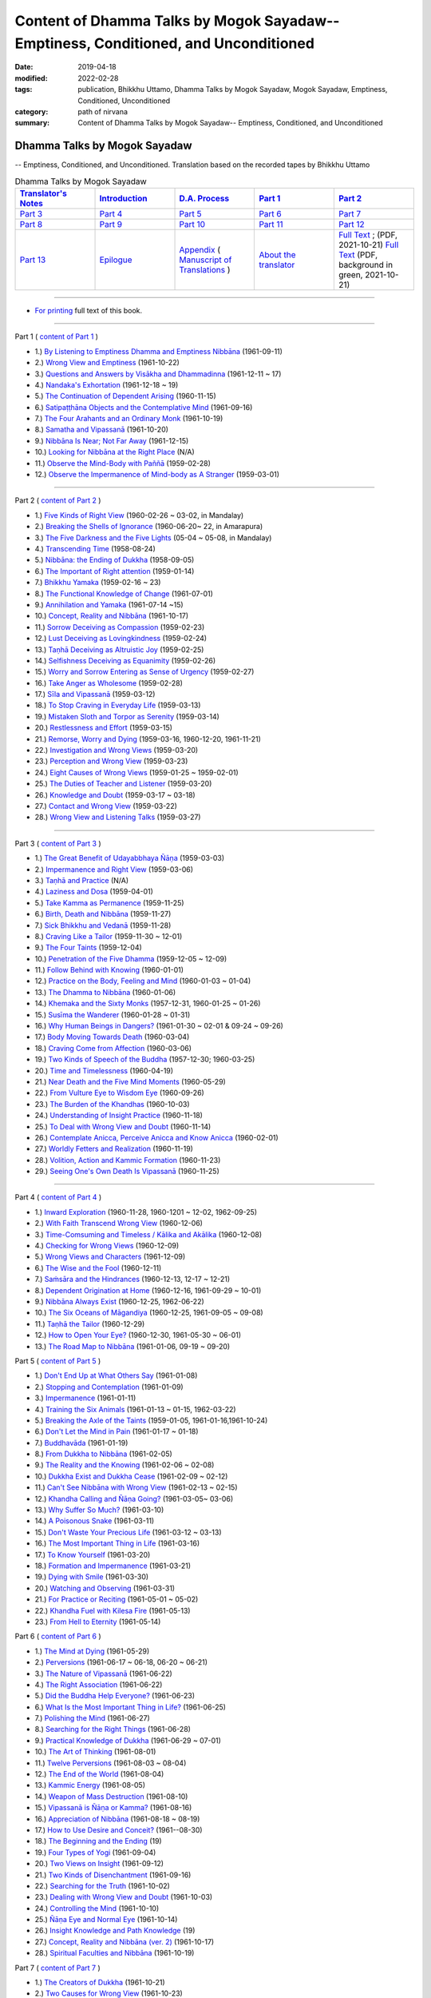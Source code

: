 ======================================================================================
Content of Dhamma Talks by Mogok Sayadaw-- Emptiness, Conditioned, and Unconditioned
======================================================================================

:date: 2019-04-18
:modified: 2022-02-28
:tags: publication, Bhikkhu Uttamo, Dhamma Talks by Mogok Sayadaw, Mogok Sayadaw, Emptiness, Conditioned, Unconditioned
:category: path of nirvana
:summary: Content of Dhamma Talks by Mogok Sayadaw-- Emptiness, Conditioned, and Unconditioned


Dhamma Talks by Mogok Sayadaw
~~~~~~~~~~~~~~~~~~~~~~~~~~~~~~~~~~

-- Emptiness, Conditioned, and Unconditioned. Translation based on the recorded tapes by Bhikkhu Uttamo

.. list-table:: Dhamma Talks by Mogok Sayadaw
   :widths: 20 20 20 20 20
   :header-rows: 1

   * - `Translator's Notes <{filename}translator-notes%zh.rst>`__
     - `Introduction <{filename}introduction%zh.rst>`__ 
     - `D.A. Process <{filename}da-process%zh.rst>`__
     - `Part 1`_
     - `Part 2`_ 
   * - `Part 3`_
     - `Part 4`_
     - `Part 5`_
     - `Part 6`_
     - `Part 7`_
   * - `Part 8`_
     - `Part 9`_
     - `Part 10`_
     - `Part 11`_
     - `Part 12`_
   * - `Part 13`_
     - `Epilogue <{filename}postscript%zh.rst>`__
     - `Appendix <{filename}appendix%zh.rst>`__ ( `Manuscript of Translations <{filename}translation-manuscript%zh.rst>`__ )
     - `About the translator`_ 
     - `Full Text <https://github.com/twnanda/doc-pdf-etc/blob/master/pdf/Dhamma_Talks_by_Mogok_Sayadaw-full-text.pdf>`__ ; (PDF, 2021-10-21)   `Full Text <https://github.com/twnanda/doc-pdf-etc/blob/master/pdf/Dhamma_Talks_by_Mogok_Sayadaw-full-text-green.pdf>`__ (PDF, background in green, 2021-10-21)

------

- `For printing`_ full text of this book.

---------------------------

_`Part 1` ( `content of Part 1 <{filename}pt01-content-of-part01%zh.rst>`_ )

- 1.) `By Listening to Emptiness Dhamma and Emptiness Nibbāna <{filename}pt01-01-emptiness-dhamma-and-emptiness-nibbana%zh.rst>`_ (1961-09-11)

- 2.) `Wrong View and Emptiness <{filename}pt01-02-wrong-view-and-emptiness%zh.rst>`_ (1961-10-22)

- 3.) `Questions and Answers by Visākha and Dhammadinna <{filename}pt01-03-questions-and-answers-by-visakha-and-dhammadinna%zh.rst>`_ (1961-12-11 ~ 17)

- 4.) `Nandaka's Exhortation <{filename}pt01-04-nandaka-s-exhortation%zh.rst>`_ (1961-12-18 ~ 19)

- 5.) `The Continuation of Dependent Arising <{filename}pt01-05-continuation-of-dependent-arising%zh.rst>`_ (1960-11-15)

- 6.) `Satipaṭṭhāna Objects and the Contemplative Mind <{filename}pt01-06-satipathana-objects-and-the-contemplative-mind%zh.rst>`_ (1961-09-16)

- 7.) `The Four Arahants and an Ordinary Monk <{filename}pt01-07-four-arahants-and-an-ordinary-monk%zh.rst>`_ (1961-10-19)

- 8.) `Samatha and Vipassanā <{filename}pt01-08-samatha-and-vipassana%zh.rst>`_ (1961-10-20)

- 9.) `Nibbāna Is Near; Not Far Away <{filename}pt01-09-nibbana-is-near-not-far-away%zh.rst>`_ (1961-12-15)

- 10.) `Looking for Nibbāna at the Right Place <{filename}pt01-10-looking-for-nibbana-at-the-right-place%zh.rst>`_ (N/A)

- 11.) `Observe the Mind-Body with Paññā <{filename}pt01-11-observe-the-mind-body-with-panna%zh.rst>`_ (1959-02-28)

- 12.) `Observe the Impermanence of Mind-body as A Stranger <{filename}pt01-12-observe-the-impermanence-of-mind-body-as-a-stranger%zh.rst>`_ (1959-03-01)

------

_`Part 2` ( `content of Part 2 <{filename}pt02-content-of-part02%zh.rst>`_ )

- 1.) `Five Kinds of Right View <{filename}pt02-01-five-kinds-of-right-view%zh.rst>`_ (1960-02-26 ~ 03-02, in Mandalay)

- 2.) `Breaking the Shells of Ignorance <{filename}pt02-02-breaking-the-shells-of-ignorance%zh.rst>`_ (1960-06-20~ 22, in Amarapura)

- 3.) `The Five Darkness and the Five Lights <{filename}pt02-03-five-darkness-five-lights%zh.rst>`_ (05-04 ~ 05-08, in Mandalay)

- 4.) `Transcending Time <{filename}pt02-04-transcending-time%zh.rst>`_ (1958-08-24)

- 5.) `Nibbāna: the Ending of Dukkha <{filename}pt02-05-nibbana-the-ending-of-dukkha%zh.rst>`_ (1958-09-05)

- 6.) `The Important of Right attention <{filename}pt02-06-important-of-right-attention%zh.rst>`_ (1959-01-14)

- 7.) `Bhikkhu Yamaka <{filename}pt02-07-bhikkhu-yamaka%zh.rst>`_ (1959-02-16 ~ 23)

- 8.) `The Functional Knowledge of Change <{filename}pt02-08-functional-knowledge-of-change%zh.rst>`_ (1961-07-01)

- 9.) `Annihilation and Yamaka <{filename}pt02-09-annihilation-and-yamaka%zh.rst>`_ (1961-07-14 ~15)

- 10.) `Concept, Reality and Nibbāna <{filename}pt02-10-concept-reality-and-nibbana%zh.rst>`_ (1961-10-17)

- 11.) `Sorrow Deceiving as Compassion <{filename}pt02-11-sorrow-deceiving-as-compassion%zh.rst>`_ (1959-02-23)

- 12.) `Lust Deceiving as Lovingkindness <{filename}pt02-12-lust-deceiving-as-lovingkindness%zh.rst>`_ (1959-02-24)

- 13.) `Taṇhā Deceiving as Altruistic Joy <{filename}pt02-13-tanha-deceiving-as-altruistic-joy%zh.rst>`_ (1959-02-25)

- 14.) `Selfishness Deceiving as Equanimity <{filename}pt02-14-selfishness-deceiving-as-equanimity%zh.rst>`_ (1959-02-26)

- 15.) `Worry and Sorrow Entering as Sense of Urgency <{filename}pt02-15-worry-and-sorrow-entering-as-sense-of-urgency%zh.rst>`_ (1959-02-27)

- 16.) `Take Anger as Wholesome <{filename}pt02-16-take-anger-as-wholesome%zh.rst>`_ (1959-02-28)

- 17.) `Sīla and Vipassanā <{filename}pt02-17-sila-and-vipassana%zh.rst>`_ (1959-03-12)

- 18.) `To Stop Craving in Everyday Life <{filename}pt02-18-to-stop-craving-in-everyday-life%zh.rst>`_ (1959-03-13)

- 19.) `Mistaken Sloth and Torpor as Serenity <{filename}pt02-19-mistaken-sloth-and-torpor-as-serenity%zh.rst>`_ (1959-03-14)

- 20.) `Restlessness and Effort <{filename}pt02-20-restlessness-and-effort%zh.rst>`_ (1959-03-15)

- 21.) `Remorse, Worry and Dying <{filename}pt02-21-remorse-worry-and-dying%zh.rst>`_ (1959-03-16, 1960-12-20, 1961-11-21)

- 22.) `Investigation and Wrong Views <{filename}pt02-22-investigation-and-wrong-views%zh.rst>`_ (1959-03-20)

- 23.) `Perception and Wrong View <{filename}pt02-23-perception-and-wrong-views%zh.rst>`_ (1959-03-23)

- 24.) `Eight Causes of Wrong Views <{filename}pt02-24-eight-causes-of-wrong-views%zh.rst>`_ (1959-01-25 ~ 1959-02-01)

- 25.) `The Duties of Teacher and Listener <{filename}pt02-25-duties-of-teacher-and-listener%zh.rst>`_ (1959-03-20)

- 26.) `Knowledge and Doubt <{filename}pt02-26-knowledge-and-doubt%zh.rst>`_ (1959-03-17 ~ 03-18)

- 27.) `Contact and Wrong View <{filename}pt02-27-contact-and-wrong-view%zh.rst>`_ (1959-03-22)

- 28.) `Wrong View and Listening Talks <{filename}pt02-28-wrong-viewand-listening-talks%zh.rst>`_ (1959-03-27)

------

_`Part 3` ( `content of Part 3 <{filename}pt03-content-of-part03%zh.rst>`_ )

- 1.) `The Great Benefit of Udayabbhaya Ñāṇa <{filename}pt03-01-great-benefit-of-udayabbhaya-nana%zh.rst>`_ (1959-03-03)

- 2.) `Impermanence and Right View <{filename}pt03-02-impermanence-and-right-view%zh.rst>`_ (1959-03-06)

- 3.) `Taṇhā and Practice <{filename}pt03-03-tanha-and-practice%zh.rst>`_ (N/A)

- 4.) `Laziness and Dosa <{filename}pt03-04-laziness-and-dosa%zh.rst>`_ (1959-04-01)

- 5.) `Take Kamma as Permanence <{filename}pt03-05-take-kamma-as-permanence%zh.rst>`_ (1959-11-25)

- 6.) `Birth, Death and Nibbāna <{filename}pt03-06-birth-death-and-nibbana%zh.rst>`_ (1959-11-27)

- 7.) `Sick Bhikkhu and Vedanā <{filename}pt03-07-sick-bhikkhu-and-vedana%zh.rst>`_ (1959-11-28)

- 8.) `Craving Like a Tailor <{filename}pt03-08-craving-like-a-tailor%zh.rst>`_ (1959-11-30 ~ 12-01)

- 9.) `The Four Taints <{filename}pt03-09-four-taints%zh.rst>`_ (1959-12-04)

- 10.) `Penetration of the Five Dhamma <{filename}pt03-10-penetration-of-the-five-dhamma%zh.rst>`_ (1959-12-05 ~ 12-09)

- 11.) `Follow Behind with Knowing <{filename}pt03-11-follow-behind-with-knowing%zh.rst>`_ (1960-01-01)

- 12.) `Practice on the Body, Feeling and Mind <{filename}pt03-12-practice-on-the-body-feeling-and-mind%zh.rst>`_ (1960-01-03 ~ 01-04)

- 13.) `The Dhamma to Nibbāna <{filename}pt03-13-dhamma-to-nibbana%zh.rst>`_ (1960-01-06)

- 14.) `Khemaka and the Sixty Monks <{filename}pt03-14-khemaka-and-the-sixty-monks%zh.rst>`_ (1957-12-31, 1960-01-25 ~ 01-26)

- 15.) `Susīma the Wanderer <{filename}pt03-15-susima-the-wanderer%zh.rst>`_ (1960-01-28 ~ 01-31)

- 16.) `Why Human Beings in Dangers? <{filename}pt03-16-why-human-beings-in-dangers%zh.rst>`_ (1961-01-30 ~ 02-01 & 09-24 ~ 09-26)

- 17.) `Body Moving Towards Death <{filename}pt03-17-body-moving-towards-death%zh.rst>`_ (1960-03-04)

- 18.) `Craving Come from Affection <{filename}pt03-18-craving-come-from-affection%zh.rst>`_ (1960-03-06)

- 19.) `Two Kinds of Speech of the Buddha <{filename}pt03-19-two-kinds-of-speech-of-the-buddha%zh.rst>`_ (1957-12-30; 1960-03-25)

- 20.) `Time and Timelessness <{filename}pt03-20-time-and-timelessness%zh.rst>`_ (1960-04-19)

- 21.) `Near Death and the Five Mind Moments <{filename}pt03-21-near-death-and-the-five-mind-moments%zh.rst>`_ (1960-05-29)

- 22.) `From Vulture Eye to Wisdom Eye <{filename}pt03-22-from-vulture-eye-to-wisdom-eye%zh.rst>`_ (1960-09-26)

- 23.) `The Burden of the Khandhas <{filename}pt03-23-burden-of-the-khandhas%zh.rst>`_ (1960-10-03)

- 24.) `Understanding of Insight Practice <{filename}pt03-24-understanding-of-insight-practice%zh.rst>`_ (1960-11-18)

- 25.) `To Deal with Wrong View and Doubt <{filename}pt03-25-to-deal-with-wrong-viewand-doubt%zh.rst>`_ (1960-11-14)

- 26.) `Contemplate Anicca, Perceive Anicca and Know Anicca <{filename}pt03-26-contemplate-anicca-perceive-anicca-and-know-anicca%zh.rst>`_ (1960-02-01)

- 27.) `Worldly Fetters and Realization <{filename}pt03-27-worldly-fetters-and-realization%zh.rst>`_ (1960-11-19)

- 28.) `Volition, Action and Kammic Formation <{filename}pt03-28-volition-action-and-kammic-formation%zh.rst>`_ (1960-11-23)

- 29.) `Seeing One's Own Death Is Vipassanā <{filename}pt03-29-seeing-ones-own-death-is-vipassana%zh.rst>`_ (1960-11-25)

------

_`Part 4` ( `content of Part 4 <{filename}pt04-content-of-part04%zh.rst>`_ )

- 1.) `Inward Exploration <{filename}pt04-01-inward-exploration%zh.rst>`_ (1960-11-28, 1960-1201 ~ 12-02, 1962-09-25)

- 2.) `With Faith Transcend Wrong View <{filename}pt04-02-with-faith-transcend-wrong-view%zh.rst>`_ (1960-12-06)

- 3.) `Time-Comsuming and Timeless / Kālika and Akālika <{filename}pt04-03-time-comsuming-and-timeless-kalika-and-akalika%zh.rst>`_ (1960-12-08)

- 4.) `Checking for Wrong Views <{filename}pt04-04-checking-for-wrong-views%zh.rst>`_ (1960-12-09)

- 5.) `Wrong Views and Characters <{filename}pt04-05-wrong-views-and-characters%zh.rst>`_ (1961-12-09)

- 6.) `The Wise and the Fool <{filename}pt04-06-the-wise-and-the-fool%zh.rst>`_ (1960-12-11)

- 7.) `Saṁsāra and the Hindrances <{filename}pt04-07-samsara-and-the-hindrances%zh.rst>`_ (1960-12-13, 12-17 ~ 12-21)

- 8.) `Dependent Origination at Home <{filename}pt04-08-dependent-origination-at-home%zh.rst>`_ (1960-12-16, 1961-09-29 ~ 10-01)

- 9.) `Nibbāna Always Exist <{filename}pt04-09-nibbana-always-exist%zh.rst>`_ (1960-12-25, 1962-06-22)

- 10.) `The Six Oceans of Māgandiya <{filename}pt04-10-the-six-oceans-of-magandiya%zh.rst>`_ (1960-12-25, 1961-09-05 ~ 09-08)

- 11.) `Taṇhā the Tailor <{filename}pt04-11-tanha-the-tailor%zh.rst>`_ (1960-12-29)

- 12.) `How to Open Your Eye? <{filename}pt04-12-how-to-open-your-eye%zh.rst>`_ (1960-12-30, 1961-05-30 ~ 06-01)

- 13.) `The Road Map to Nibbāna <{filename}pt04-13-the-road-map-to-nibbana%zh.rst>`_ (1961-01-06, 09-19 ~ 09-20)

_`Part 5` ( `content of Part 5 <{filename}pt05-content-of-part05%zh.rst>`_ )

- 1.) `Don't End Up at What Others Say <{filename}pt05-01-dont-end-up-at-what-others-say%zh.rst>`_ (1961-01-08)

- 2.) `Stopping and Contemplation <{filename}pt05-02-stopping-and-contemplation%zh.rst>`_ (1961-01-09)

- 3.) `Impermanence <{filename}pt05-03-impermanence%zh.rst>`_ (1961-01-11)

- 4.) `Training the Six Animals <{filename}pt05-04-training-the-six-animals%zh.rst>`_ (1961-01-13 ~ 01-15, 1962-03-22)

- 5.) `Breaking the Axle of the Taints <{filename}pt05-05-breaking-the-axle-of-the-taints%zh.rst>`_ (1959-01-05, 1961-01-16,1961-10-24)

- 6.) `Don't Let the Mind in Pain <{filename}pt05-06-dont-let-the-mind-in-pain%zh.rst>`_ (1961-01-17 ~ 01-18)

- 7.) `Buddhavāda <{filename}pt05-07-buddhavada%zh.rst>`_ (1961-01-19)

- 8.) `From Dukkha to Nibbāna <{filename}pt05-08-from-dukkha-to-nibbana%zh.rst>`_ (1961-02-05)

- 9.) `The Reality and the Knowing <{filename}pt05-09-the-reality-and-the-knowing%zh.rst>`_ (1961-02-06 ~ 02-08)

- 10.) `Dukkha Exist and Dukkha Cease <{filename}pt05-10-dukkha-exist-and-dukkha-cease%zh.rst>`_ (1961-02-09 ~ 02-12)

- 11.) `Can't See Nibbāna with Wrong View <{filename}pt05-11-cant-see-nibbana-with-wrong-view%zh.rst>`_ (1961-02-13 ~ 02-15)

- 12.) `Khandha Calling and Ñāṇa Going? <{filename}pt05-12-khandha-calling-and-nana-going%zh.rst>`_ (1961-03-05~ 03-06)

- 13.) `Why Suffer So Much? <{filename}pt05-13-why-suffer-so-much%zh.rst>`_ (1961-03-10)

- 14.) `A Poisonous Snake <{filename}pt05-14-a-poisonous-snake%zh.rst>`_ (1961-03-11)

- 15.) `Don't Waste Your Precious Life <{filename}pt05-15-dont-waste-your-precious-life%zh.rst>`_ (1961-03-12 ~ 03-13)

- 16.) `The Most Important Thing in Life <{filename}pt05-16-the-most-important-thing-in-life%zh.rst>`_ (1961-03-16)

- 17.) `To Know Yourself <{filename}pt05-17-to-know-yourself%zh.rst>`_ (1961-03-20)

- 18.) `Formation and Impermanence <{filename}pt05-18-formation-and-impermanence%zh.rst>`_ (1961-03-21)

- 19.) `Dying with Smile <{filename}pt05-19-dying-with-smile%zh.rst>`_ (1961-03-30)

- 20.) `Watching and Observing <{filename}pt05-20-watching-and-observing%zh.rst>`_ (1961-03-31)

- 21.) `For Practice or Reciting <{filename}pt05-21-for-practice-or-reciting%zh.rst>`_ (1961-05-01 ~ 05-02)

- 22.) `Khandha Fuel with Kilesa Fire <{filename}pt05-22-khandha-fuel-with-kilesa-fire%zh.rst>`_ (1961-05-13)

- 23.) `From Hell to Eternity <{filename}pt05-23-from-hell-to-eternity%zh.rst>`_ (1961-05-14)

_`Part 6` ( `content of Part 6 <{filename}pt06-content-of-part06%zh.rst>`_ )

- 1.) `The Mind at Dying <{filename}pt06-01-the-mind-at-dying%zh.rst>`_ (1961-05-29)

- 2.) `Perversions <{filename}pt06-02-perversions%zh.rst>`_ (1961-06-17 ~ 06-18, 06-20 ~ 06-21)

- 3.) `The Nature of Vipassanā <{filename}pt06-03-the-nature-of-vipassana%zh.rst>`_ (1961-06-22)

- 4.) `The Right Association <{filename}pt06-04-the-right-association%zh.rst>`_ (1961-06-22)

- 5.) `Did the Buddha Help Everyone? <{filename}pt06-05-did-the-buddha-help-everyone%zh.rst>`_ (1961-06-23)

- 6.) `What Is the Most Important Thing in Life? <{filename}pt06-06-what-is-the-most-important-thing-in-life%zh.rst>`_ (1961-06-25)

- 7.) `Polishing the Mind <{filename}pt06-07-polishing-the-mind%zh.rst>`_ (1961-06-27)

- 8.) `Searching for the Right Things <{filename}pt06-08-searching-for-the-right-things%zh.rst>`_ (1961-06-28)

- 9.) `Practical Knowledge of Dukkha <{filename}pt06-09-practical-knowledge-of-dukkha%zh.rst>`_ (1961-06-29 ~ 07-01)

- 10.) `The Art of Thinking <{filename}pt06-10-the-art-of-thinking%zh.rst>`_ (1961-08-01)

- 11.) `Twelve Perversions <{filename}pt06-11-twelve-perversions%zh.rst>`_ (1961-08-03 ~ 08-04)

- 12.) `The End of the World <{filename}pt06-12-the-end-of-the-world%zh.rst>`_ (1961-08-04)

- 13.) `Kammic Energy <{filename}pt06-13-kammic-energy%zh.rst>`_ (1961-08-05)

- 14.) `Weapon of Mass Destruction <{filename}pt06-14-weapon-of-mass-destruction%zh.rst>`_ (1961-08-10)

- 15.) `Vipassanā is Ñāṇa or Kamma? <{filename}pt06-15-vipassana-is-knowledge-or-action%zh.rst>`_ (1961-08-16) 

- 16.) `Appreciation of Nibbāna <{filename}pt06-16-appreciation-of-nibbana%zh.rst>`_ (1961-08-18 ~ 08-19)

- 17.) `How to Use Desire and Conceit? <{filename}pt06-17-how-to-use-desire-and-conceit%zh.rst>`_ (1961--08-30)

- 18.) `The Beginning and the Ending <{filename}pt06-18-beginning-and-ending%zh.rst>`_ (19)

- 19.) `Four Types of Yogi <{filename}pt06-19-four-types-of-yogi%zh.rst>`_ (1961-09-04)

- 20.) `Two Views on Insight <{filename}pt06-20-two-views-on-insight%zh.rst>`_ (1961-09-12)

- 21.) `Two Kinds of Disenchantment <{filename}pt06-21-two-kinds-of-disenchantment%zh.rst>`_ (1961-09-16)

- 22.) `Searching for the Truth <{filename}pt06-22-searching-for-the-truth%zh.rst>`_ (1961-10-02)

- 23.) `Dealing with Wrong View and Doubt <{filename}pt06-23-dealing-with-wrong-view-and-doubt%zh.rst>`_ (1961-10-03)

- 24.) `Controlling the Mind <{filename}pt06-24-controlling-the-mind%zh.rst>`_ (1961-10-10)

- 25.) `Ñāṇa Eye and Normal Eye <{filename}pt06-25-nana-eye-and-normal-eye%zh.rst>`_ (1961-10-14)

- 26.) `Insight Knowledge and Path Knowledge <{filename}pt06-26-insight-knowledge-and-path-knowledge%zh.rst>`_ (19)

- 27.) `Concept, Reality and Nibbāna (ver. 2) <{filename}pt06-27-concept-reality-and-nibbana%zh.rst>`_ (1961-10-17)

- 28.) `Spiritual Faculties and Nibbāna <{filename}pt06-28-spiritual-faculties-and-nibbana%zh.rst>`_ (1961-10-19)

_`Part 7` ( `content of Part 7 <{filename}pt07-content-of-part07%zh.rst>`_ )

- 1.) `The Creators of Dukkha <{filename}pt07-01-the-creators-of-dukkha%zh.rst>`_ (1961-10-21)

- 2.) `Two Causes for Wrong View <{filename}pt07-02-two-causes-for-wrong-view%zh.rst>`_ (1961-10-23)

- 3.) `The Beginning of Beings <{filename}pt07-03-beginning-of-beings%zh.rst>`_ (1961-10-25)

- 4.) `Ending of the Unwholesome Life <{filename}pt07-04-ending-of-the-unwholesome-life%zh.rst>`_ (1961-10-31)

- 5.) `The Last Teaching of the Buddha <{filename}pt07-05-the-last-teaching-of-the-buddha%zh.rst>`_ (1961-11-03)

- 6.) `The Hidden Treasure <{filename}pt07-06-hidden-treasure%zh.rst>`_ (1961-11-16)

- 7.) `Priceless Treasure of Mankind <{filename}pt07-07-priceless-treasure-of-mankind%zh.rst>`_ (1961-11-16)

- 8.) `In Accordance with the Dhamma <{filename}pt07-08-in-accordance-with-the-dhamma%zh.rst>`_ (1961-11-16)

- 9.) `Perform A Dāna Properly <{filename}pt07-09-perform-adana-properly%zh.rst>`_ (1961-11-22)

- 10.) `Dāna and Ending of Dukkha <{filename}pt07-10-dana-and-the-ending-of-dukkha%zh.rst>`_ (1961-11-22)

- 11.) `Two Guardians of Hells <{filename}pt07-11-two-guardians-of-hells%zh.rst>`_ (1961-11-23)

- 12.) `Can't Rely on the Outside Power <{filename}pt07-12-cannot-rely-on-the-outside-power%zh.rst>`_ (1961-11-23)

- 13.) `Dukkha and the End of Dukkha <{filename}pt07-13-dukkha-and-the-end-of-dukkha%zh.rst>`_ (1961-11-24)

- 14.) `Important of Feeling <{filename}pt07-14-importance-of-feeling%zh.rst>`_ (1961-11-25)

- 15.) `Tanhā and Kamma <{filename}pt07-15-craving-and-action%zh.rst>`_ (1961-11-28)

- 16.) `Three Cups of Medicine and the Crazy Beings <{filename}pt07-16-three-cups-of-medicine-and-the-crazy-beings%zh.rst>`_ (1961-11-30)

- 17.) `Stream-Enterer and the Perversions <{filename}pt07-17-stream-enterer-and-the-inversions%zh.rst>`_ (1961-11-30)

- 18.) `Breaking the Collar <{filename}pt07-18-breaking-the-collar%zh.rst>`_ (1961-11-30)

- 19.) `Frightening Wrong View <{filename}pt07-19-frightening-wrong-view%zh.rst>`_ (1961-12-05)

- 20.) `How To Pay your Debts? <{filename}pt07-20-how-to-pay-your-debts%zh.rst>`_ (1961-12-07)

- 21.) `Do Buddhists Have Wrong Views? <{filename}pt07-21-do-buddhists-have-wrong-views%zh.rst>`_ (1961-12-06)

- 22.) `Compassion with Wrong View <{filename}pt07-22-compassion-with-wrong-view%zh.rst>`_ (1961-12-08)

- 23.) `The Paths of the Wise and the Fool <{filename}pt07-23-the-paths-of-the-wise-and-the-fool%zh.rst>`_ (1961-12-10)

- 24.) `Searching for the Source <{filename}pt07-24-searching-for-the-source%zh.rst>`_ (1961-12-11)

- 25.) `The Three Knowledges in the Suttas <{filename}pt07-25-three-knowledges-in-the-suttas%zh.rst>`_ (1961-12-15)

- 26.) `The Doctrine of the Buddha <{filename}pt07-26-the-doctrine-of-the-buddha%zh.rst>`_ (1961-12-16)

- 27.) `Unwise Attention and Sufferings <{filename}pt07-27-unwise-attention-and-sufferings%zh.rst>`_ (1961-12-17)

- 28.) `Craving Overrule Actions <{filename}pt07-28-craving-overrules-actions%zh.rst>`_ (1961-12-18)

- 29.) `Conditioned and Unconditioned <{filename}pt07-29-conditioned-and-unconditioned%zh.rst>`_ (1962-02-22)

_`Part 8` ( `content of Part 8 <{filename}pt08-content-of-part08%zh.rst>`_ )

- 1.) `The Three Words <{filename}pt08-01-three-worlds%zh.rst>`_ (1962-02-15 ~ 02-21)

- 2.) `Are You the Wise or the Fool? <{filename}pt08-02-are-you-the-wise-or-the-fool%zh.rst>`_ (1962-03-05, 03-06)

- 3.) `The Power of the Dhamma <{filename}pt08-03-power-of-the-dhamma%zh.rst>`_ (1962-03-14)

- 4.) `To Nibbāna Without New Kammas <{filename}pt08-04-to-nibbana-without-new-kammas%zh.rst>`_ (1962-03-15)

- 5.) `Negligence and Suffering <{filename}pt08-05-negligence-and-suffering%zh.rst>`_ (1962-03-23, 03-24)

- 6.) `On Anatta <{filename}pt08-06-on-anatta%zh.rst>`_ (1962-04-19, 04-19)

- 7.) `Two Causes of No Realization <{filename}pt08-07-two-causes-of-no-realization%zh.rst>`_ (1962-04-21)

- 8.) `With Tanhā and Māna to Nibbāna <{filename}pt08-08-with-tanha-and-mana-to-nibbana%zh.rst>`_ (1962-05-13)

- 9.) `The Extension of Saṁsāra <{filename}pt08-09-extension-of-samsara%zh.rst>`_ (1962-05-15)

- 10.) `With Kilesa Sap, No Real Happiness <{filename}pt08-10-with-kilesa-sap-no-real-happiness%zh.rst>`_ (1962-05-29)

- 11.) `Unwise Attention and Prayers <{filename}pt08-11-unwise-attention-and-prayers%zh.rst>`_ (1962-06-04)

- 12.) `Truth Is in the Khandha <{filename}pt08-12-truth-is-in-the-khandha%zh.rst>`_ (1962--06-15)

- 13.) `Nibbāna Is the Foremost Happiness <{filename}pt08-13-nibbana-is-the-foremost-happiness%zh.rst>`_ (1962-06-15)

- 14.) `To Have Compassion and Wisdom for Oneself <{filename}pt08-14-to-has-compassion-and-wisdom-for-oneself%zh.rst>`_ (1962-06-16)

- 15.) `About the Mind <{filename}pt08-15-about-the-mind%zh.rst>`_ (1962-06-17)

- 16.) `On Nibbānan <{filename}pt08-16-on-nibbana%zh.rst>`_ (1962-06-18)

- 17.) `Two Different Dhammas <{filename}pt08-17-two-different-dhammas%zh.rst>`_ (1962-06-20)

- 18.) `Two Knowledge of the Truth <{filename}pt08-18-two-knowledges-of-the-truth%zh.rst>`_ (1962-06-21)

- 19.) `Right Association <{filename}pt08-19-right-association%zh.rst>`_ (1962-06-22)

- 20.) `The Importance of Knowing the Truth <{filename}pt08-20-importance-of-knowing-the-truth%zh.rst>`_ (1962-07-08)

- 21.) `Answer To A Buddhist <{filename}pt08-21-answer-to-a-buddhist%zh.rst>`_ (1962-07-10)

- 22.) `Three Steps to Nibbāna <{filename}pt08-22-three-steps-to-nibbana%zh.rst>`_ (1962-07-08 ~ 07-10)

- 23.) `Wrong View on Nibbāna <{filename}pt08-23-wrong-view-on-nibbana%zh.rst>`_ (1962-07-11,  07-12)

_`Part 9` ( `content of Part 9 <{filename}pt09-content-of-part09%zh.rst>`_ )

- 1.) `The Dangers of Wrong Knowledge <{filename}pt09-01-the-dangers-of-wrong-knowledge%zh.rst>`_ (1962-07-31)

- 2.) `Non-conflict and Non-attachment <{filename}pt09-02-non-conflict-and-non-attachment%zh.rst>`_ (1962-08-08)

- 3.) `Development with Contemplation <{filename}pt09-03-development-with-contemplation%zh.rst>`_ (1962-08-08)

- 4.) `Mountains of Bones and Oceans of Blood <{filename}pt09-04-mountains-of-bones-and-oceans-of-blood%zh.rst>`_ (1962-09-02 ~ 09-03)

- 5.) `The Simile for Nibbāna <{filename}pt09-05-a-simile-for-nibbana%zh.rst>`_ (1962-09-07)

- 6.) `Contemplation on Annatta <{filename}pt09-06-contemplation-on-anatta%zh.rst>`_ (1962-09-16)

- 7.) `Cessation of the Taints <{filename}pt09-07-cessation-of-the-taints%zh.rst>`_ (1962-09-19)

- 8.) `Are You Worshipping Wrong Views? <{filename}pt09-08-are-you-worshipping-wrong-views%zh.rst>`_ (1962-09-20)

- 9.) `Body and Mental Pains <{filename}pt09-09-body-and-mental-pains%zh.rst>`_ (1962-09-22)

- 10.) `How to Die with Feelings? <{filename}pt09-10-how-to-die-with-feelings%zh.rst>`_ (1962-09-23, 09-24)

- 11.) `Should Know One's Value <{filename}pt09-11-should-know-ones-value%zh.rst>`_ (1962-09-26)

- 12.) `Mistaken with Nibbāna <{filename}pt09-12-mistaken-with-nibbana%zh.rst>`_ (1962-10-04 ~ 10-05)

- 13.) `Rely on Dhamma, Not Outside Power <{filename}pt09-13-rely-on-dhamma-not-outside-power%zh.rst>`_ (1962-10-07)

- 14.) `The Murderers <{filename}pt09-14-the-murderers%zh.rst>`_ (1962-10-08)

- 15.) `Fall in Love with Dukkha <{filename}pt09-15-fall-in-love-with-dukkha%zh.rst>`_ (1962-10-09)

- 16.) `Why Become Living Beings? <{filename}pt09-16-why-become-living-beings%zh.rst>`_ (1962-10-09)

- 17.) `Disenchantment with the Monkey <{filename}pt09-17-disenchantment-with-the-monkey%zh.rst>`_ (1962-10-10)

- 18.) `How to Perform Dāna? <{filename}pt09-18-how-to-perform-dana%zh.rst>`_ (1962-10-12)

- 19.) `Staying with the Truly Reliable Dhamma <{filename}pt09-19-staying-with-the-truly-reliable-dhamma%zh.rst>`_ (1962-10-15)

- 20.) `On Vipassanā̄ Bhavana <{filename}pt09-20-on-vipassana-bhavana%zh.rst>`_ (1961-09-01 ~ 09-02)

- 21.) `Wrong View on Kamma <{filename}pt09-21-wrong-view-on-kamma%zh.rst>`_ (1961-09-21, 09-22)

- 22.) `The Source of Great Sufferings <{filename}pt09-22-the-source-of-great-sufferings%zh.rst>`_ (1961-10-04)

- 23.) `The Important of Anicca <{filename}pt09-23-the-important-of-anicca%zh.rst>`_ (no date)

- 24.) `Wholesome Kamma with Knowledge <{filename}pt09-24-wholesome-kamma-with-knowledge%zh.rst>`_ (1960-12-09)

- 25.) `Wrong View, Dukkha and Nibbāna <{filename}pt09-25-wrong-view-dukkha-and-nibbana%zh.rst>`_ (1960-10-10)

- 26.) `Importance of the Truth of Dukkha <{filename}pt09-26-importance-of-the-truth-of-dukkha%zh.rst>`_ (1960-12-11)

- 27.) `From Ignorance to Knowledge <{filename}pt09-27-from-ignorance-to-knowledge%zh.rst>`_ (1960-12-12)

_`Part 10` ( `content of Part 10 <{filename}pt10-content-of-part10%zh.rst>`_ )

- 1.) `The Middle Way <{filename}pt10-01-the-middle-way%zh.rst>`_ (1960-12-13)

- 2.) `Correct One's Mistakes in Time <{filename}pt10-02-correct-ones-mistakes-in-time%zh.rst>`_ (1960-12-18)

- 3.) `Are You A Fool? <{filename}pt10-03-are-you-a-fool%zh.rst>`_ (1960-12-18)

- 4.) `Our Murderers <{filename}pt10-04-our-murderers%zh.rst>`_ (1960-12-25)

- 5.) `The Four Noble Truths <{filename}pt10-05-the-four-noble-truths%zh.rst>`_ (1957-12-06 ~ 12-25)

- 6.) `Pay Your Debts with Knowledge <{filename}pt10-06-pay-your-debts-with-knowledge%zh.rst>`_ (1960-12-28)

- 7.) `Protecting Your Mind <{filename}pt10-07-protecting-your-mind%zh.rst>`_ (1960-12-31)

- 8.) `The Creator: the Deceitful Mind <{filename}pt10-08-the-creator-the-deceitful-mind%zh.rst>`_ (1961-01-01 ~ 01-05)

- 9.) `Wise Attention and Effort <{filename}pt10-09-wise-attention-and-effort%zh.rst>`_ (1961-01-09)

- 10.) `Rust Corrodes the Iron <{filename}pt10-10-rust-corrodes-the-iron%zh.rst>`_ (1961-01-10)

- 11.) `To Nibbāna with One Dhamma <{filename}pt10-11-to-nibbana-with-one-dhamma%zh.rst>`_ (1961-01-11)

- 12.) `To Nibbāna with Stopping <{filename}pt10-12-to-nibbana-with-stopping%zh.rst>`_ (1961-01-12)

- 13.) `True Refuge <{filename}pt10-13-true-refuge%zh.rst>`_ (1961-01-14)

- 14.) `Diseased Body <{filename}pt10-14-the-diseased-body%zh.rst>`_ (1961-01-15)

- 15.) `Important of Samadhi <{filename}pt10-15-importance-of-samadhi%zh.rst>`_ (1961-01-16)

- 16.) `Craving and Suffering <{filename}pt10-16-craving-and-suffering%zh.rst>`_ (1961-01-21)

- 17.) `Fulfilling One's Duty <{filename}pt10-17-fulfilling-ones-duty%zh.rst>`_ (1961-05-27)

- 18.) `Impermanent and Taintless <{filename}pt10-18-impermanent-and-taintless%zh.rst>`_ (1960-05-30)

- 19.) `Dukkha and Nibbāna <{filename}pt10-19-dukkha-and-nibbana%zh.rst>`_ (1960-06-24)

- 20.) `How To Think? <{filename}pt10-20-how-to-think%zh.rst>`_ (1960-07-01)

- 21.) `Four Nibbānas <{filename}pt10-21-four-nibbanas%zh.rst>`_ (1960-07-01)

- 22.) `On Insight Knowledge <{filename}pt10-22-on-insight-knowledge%zh.rst>`_ (1960-11-27)

_`Part 11` ( `content of Part 11 <{filename}pt11-content-of-part11%zh.rst>`_ )

- 1.) `No Free Time Is for Sufferings <{filename}pt11-01-no-free-time-is-for-sufferings%zh.rst>`_ (1961-02-04)

- 2.) `Who Is Your Creator? <{filename}pt11-02-who-is-your-creator%zh.rst>`_ (1961-02-16)

- 3.) `What Is the Most Important Thing? <{filename}pt11-03-what-is-the-most-important-thing%zh.rst>`_ (1961-03-19)

- 4.) `The Process of Existing and Not-Existing <{filename}pt11-04-process-of-existing-and-not-existing%zh.rst>`_ (1961-08-16)

- 5.) `The End of the World (B) <{filename}pt11-05-the-end-of-the-world-b%zh.rst>`_ (1961-10-28)

- 6.) `Why So Many Corpses? <{filename}pt11-06-why-so-many-corpses%zh.rst>`_ (1961-12-29)

- 7.) `Dāna and Nibbāna <{filename}pt11-07-dana-and-nibbana%zh.rst>`_ (1961-12-05)

- 8.) `Practicing for Dying <{filename}pt11-08-practicing-for-dying%zh.rst>`_ (1962-08-11 ~ 08-12)

- 9.) `Seeing Nibbāna with the Pure Mind <{filename}pt11-09-seeing-nibbana-with-the-pure-mind%zh.rst>`_ (1962-08-23)

- 10.) `Two Ways of Dying <{filename}pt11-10-two-ways-of-dying%zh.rst>`_ (1962-08-29)

- 11.) `Dependency Is Wavering <{filename}pt11-11-dependency-is-wavering%zh.rst>`_ (N/A)

- 12.) `The Creator <{filename}pt11-12-the-creator%zh.rst>`_ (N/A)

- 13.) `Not a Soul, Only an Intrinsic Nature <{filename}pt11-13-not-a-soul-only-an-intrinsic-nature%zh.rst>`_ (N/A)

- 14.) `Why Can't Discern Dukkha? <{filename}pt11-14-why-cannot-discern-dukkha%zh.rst>`_ (N/A)

- 15.) `Becoming and Not Becoming <{filename}pt11-15-becoming-and-not-becoming%zh.rst>`_ (N/A)

- 16.) `Don't Live and Die with Ignorance <{filename}pt11-16-dont-Live-and-die-with-ignorance%zh.rst>`_ (N/A)

- 17.) `Wise Attention and Wisdom <{filename}pt11-17-wise-attention-and-wisdom%zh.rst>`_ (N/A)

- 18.) `Human Characters <{filename}pt11-18-human-characters%zh.rst>`_ (N/A)

- 19.) `Not Becoming Dog Again <{filename}pt11-19-not-becoming-dog-again%zh.rst>`_ (N/A)

- 20.) `Difficult To Know Dukkha and Vedanā <{filename}pt11-20-difficult-to-know-dukkha-and-vedana%zh.rst>`_ (N/A)

- 21.) `Bond with Diṭṭhi Rope and Carrying Away by Taṇhā Water <{filename}pt11-21-bond-with-ditthi-rope-and-carrying-away-by-tanha-water%zh.rst>`_ (N/A)

- 22.) `Dispelling Diṭṭhi Before Insight <{filename}pt11-22-dispelling-ditthi-before-insight%zh.rst>`_ (N/A)

- 23.) `A Noble Life and Practice <{filename}pt11-23-a-noble-life-and-practice%zh.rst>`_ (N/A)

- 24.) `Conditioned Phenomena <{filename}pt11-24-conditioned-phenomena%zh.rst>`_ (N/A)

- 25.) `Practice Only One <{filename}pt11-25-practice-only-one%zh.rst>`_ (N/A)

- 26.) `Deceiving by the Active Mind <{filename}pt11-26-deceiving-by-the-active-mind%zh.rst>`_ (N/A)

- 27.) `Ignoble and Noble Searches <{filename}pt11-27-ignoble-and-noble-searches%zh.rst>`_ (N/A)

_`Part 12` ( `content of Part 12 <{filename}pt12-content-of-part12%zh.rst>`_ )

- 1.) `Khandha Fuel, Kilesa Fire and Nibbāna <{filename}pt12-01-khandha-fuel-kilesa-fire-and-nibbana%zh.rst>`_ (N/A)

- 2.) `Penetration of Dukkha <{filename}pt12-02-penetration-of-dukkha%zh.rst>`_ (1956-10-15)

- 3.) `Dhamma and Anudhamma <{filename}pt12-03-dhamma-and-anudhamma%zh.rst>`_ (1956) (no date but year noted)

- 4.) `Dependent Arising and the Four Noble Truths <{filename}pt12-04-dependent-arising-and-the-four-noble-truths%zh.rst>`_ (N/A)

- 5.) `Dependent Arising and the Taints <{filename}pt12-05-dependent-arising-and-the-taints%zh.rst>`_ (N/A)

- 6.) `Dangers That the Worldling Can’t Escape <{filename}pt12-06-dangers-that-the-worldlings-cannot-escape%zh.rst>`_ (N/A)

- 7.) `Just Intrinsic Nature <{filename}pt12-07-just-intrinsic-nature%zh.rst>`_ (N/A)

- 8.) `Ignorance and Craving <{filename}pt12-08-ignorance-and-craving%zh.rst>`_ (N/A)

- 9.) `Everyone Is a Thief <{filename}pt12-09-everyone-is-a-thief%zh.rst>`_ (N/A)

- 10.) `Concept, Reality and Wise Attention <{filename}pt12-10-concept-reality-and-wise-attention%zh.rst>`_ (N/A)

- 11.) `Simple and Direct (B) <{filename}pt12-11-simple-and-direct%zh.rst>`_ (N/A)

- 12.) `Insight for Everyone <{filename}pt12-12-insight-for-everyone%zh.rst>`_ (N/A)

- 13.) `Dying and Undying <{filename}pt12-13-dying-and-undying%zh.rst>`_ (N/A)

- 14.) `The Burdened Khandha <{filename}pt12-14-burdened-khandha%zh.rst>`_ (N/A)

- 15.) `Time and Timeless <{filename}pt12-15-time-and-timeless%zh.rst>`_ (N/A)

- 16.) `Dying, Saṁsāra and Nibbāna <{filename}pt12-16-dying-samsara-and-nibbana%zh.rst>`_ (N/A)

- 17.) `Don't Get Lost in Sufferings <{filename}pt12-17-donot-get-lost-in-sufferings%zh.rst>`_ (N/A)

- 18.) `Three Knowledges of the First Discourse <{filename}pt12-18-three-knowledges-of-the-first-discourse%zh.rst>`_ (N/A)

- 19.) `Instruction on Dying <{filename}pt12-19-instruction-on-dying%zh.rst>`_ (N/A)

- 20.) `Don't Waste Your Precious Times <{filename}pt12-20-donot-waste-your-precious-times%zh.rst>`_ (N/A)

- 21.) `The Dangers of Ignoble Dhamma <{filename}pt12-21-dangers-of-ignoble-dhamma%zh.rst>`_ (N/A)

- 22.) `True Dhamma and Counterfeit Dhamma <{filename}pt12-22-true-dhamma-and-counterfeit-dhamma%zh.rst>`_ (N/A)

- 23.) `Transcending of Time <{filename}pt12-23-transcending-of-time%zh.rst>`_ (N/A)

_`Part 13` ( `content of Part 13 <{filename}pt13-content-of-part13%zh.rst>`_ )

- 1.) `The Real Saviour <{filename}pt13-01-the-real-saviour%zh.rst>`_ (1961-07-28)

- 2.) `Should Have Sympathy for Oneself <{filename}pt13-02-should-have-sympathy-for-oneself%zh.rst>`_ (1961-10-07~08)

- 3.) `Importance of Anicca and Momentary Nibbāna <{filename}pt13-03-importance-of-anicca-and-momentary-nibbana%zh.rst>`_ (1961-10-11)

- 4.) `Grown up With Ignorance <{filename}pt13-04-grown-up-with-ignorance%zh.rst>`_ (1961-10-18)

- 5.) `The Way of No Grimace and Smile <{filename}pt13-05-the-way-of-no-grimace-and-smile%zh.rst>`_ (1961-11-15)

- 6.) `Man’s Story and His Stupidity <{filename}pt13-06-man-s-story-and-his-stupidity%zh.rst>`_ (1961-11-27)

- 7.) `Man, Happy With Kilesa Diseases <{filename}pt13-07-man-happy-with-kilesa-diseases%zh.rst>`_ (1961-11-27)

- 8.) `Fall in Love With the Killer <{filename}pt13-08-fall-in-love-with-the-killer%zh.rst>`_ (1961-12-19~20)

- 9.) `Everyone Is a Stranger <{filename}pt13-09-everyone-is-a-stranger%zh.rst>`_ (1962-03-12)

- 10.) `Wavering and Not Wavering <{filename}pt13-10-wavering-and-not-wavering%zh.rst>`_ (1962-05-05~06)

- 11.) `So Many Excuses <{filename}pt13-11-so-many-excuses%zh.rst>`_ (1962-06-09)

- 12.) `The Hidden Nibbāna <{filename}pt13-12-the-hidden-nibbana%zh.rst>`_ (1962-09-28)

- 13.) `A Slave With Four Masters <{filename}pt13-13-a-slave-with-four-masters%zh.rst>`_ (1960-12-18)

- 14.) `The Blind With Distortions <{filename}pt13-14-the-blind-with-distortions%zh.rst>`_ (1960-12-20)

- 15.) `On Sensuality <{filename}pt13-15-on-sensuality%zh.rst>`_ (1960-12-21)

- 16.) `Is It Your View or the Buddha’s View? <{filename}pt13-16-is-it-your-view-or-the-buddha-s-view%zh.rst>`_ (1960-12-24)

- 17.) `The Danger of Craving <{filename}pt13-17-the-danger-of-craving%zh.rst>`_ (1960-10-05)

- 18.) `Is Everything That Happens Anatta? <{filename}pt13-18-is-everything-that-happens-anatta%zh.rst>`_ (1960-12-30)

- 19.) `Human Perils <{filename}pt13-19-human-perils%zh.rst>`_ (1961-01-08)

- 20.) `Anicca Ñāṇa, the Saviour <{filename}pt13-20-anicca-nana-the-saviour%zh.rst>`_ (1961-01-10)

- 21.) `True Refuge—God or Dhamma? <{filename}pt13-21-true-refuge-god-or-dhamma%zh.rst>`_ (1961-01-14)

- 22.) `The Art of Living and Dying <{filename}pt13-22-the-art-of-living-and-dying%zh.rst>`_ (1961-09-25~30)

- 23.) `Importance of Habitual Practice <{filename}pt13-23-importance-of-habitual-practice%zh.rst>`_ (1961-10-20)

- 24.) `Only Dukkha Exists <{filename}pt13-24-only-dukkha-exists%zh.rst>`_ (1961-10-28)

- 25.) `Perfection for Nibbāna <{filename}pt13-25-perfection-for-nibbana%zh.rst>`_ (N/A)

- 26.) `Sukha Nibbāna <{filename}pt13-26-sukha-nibbana%zh.rst>`_ (In 1954)

- 27.) `Ascending with Three Knowledges <{filename}pt13-27-ascending-with-three-knowledges%zh.rst>`_ (N/A)

- 28.) `Becoming and Eight Faults <{filename}pt13-28-becoming-and-eight-faults%zh.rst>`_  (N/A)

- 29.) `The Nature of Dukkha <{filename}pt13-29-the-nature-of-dukkha%zh.rst>`_ (N/A)

- 30.) `The Worst Danger <{filename}pt13-30-the-worst-danger%zh.rst>`_ (N/A)

- 31.) `Importance of Dukkha Sacca <{filename}pt13-31-importance-of-dukkha-sacca%zh.rst>`_ (N/A)

- 32.) `Dealing With the Five Spiritual Faculties and Five Hindrances <{filename}pt13-32-dealing-with-the-five-spiritual-faculties-and-five-hindrances%zh.rst>`_ (N/A)

- 33.) `The Most Dangerous Enemy <{filename}pt13-33-the-most-dangerous-enemy%zh.rst>`_ (N/A)

----

_`About the translator`: `this link <{filename}dhamma-talks-by-mogok-sayadaw-about-the-translator%zh.rst>`_

------

_`For printing` full text of this book:

- Size: B5, General (12 pt, PDF)

  * `full text <https://github.com/twnanda/doc-pdf-etc/blob/master/pdf/Dhamma_Talks_by_Mogok_Sayadaw-full-text-12pt-print-B5.pdf>`__ (1115 pages, 2021-10-21) 

  * `Vol. I <https://github.com/twnanda/doc-pdf-etc/blob/master/pdf/Dhamma_Talks_by_Mogok_Sayadaw-full-text-12pt-print-B5-vol-1.pdf>`__ (569 pages, 2021-10-21); **Note:** There are three (3) pages which are colourful for print on this Volumn: 

    | a. Page 41 (31) (D. A. Process), 
    | b. Page 52 (42) (Kammabhava, D. A. Process) and 
    | c. Page 330 (320) (the Axle of the Taints，part5-5).   
    | 

  * `Vol. II <https://github.com/twnanda/doc-pdf-etc/blob/master/pdf/Dhamma_Talks_by_Mogok_Sayadaw-full-text-12pt-print-B5-vol-2.pdf>`__ (558 pages, 2021-10-21)
     
- Size: B5, Large font (14.5 pt, PDF)

  * `full text <https://github.com/twnanda/doc-pdf-etc/blob/master/pdf/Dhamma_Talks_by_Mogok_Sayadaw-full-text-14pt-print-B5.pdf>`__ (1483 pages, 2021-10-21) **Note:** There are three (3) pages which are colourful: Page 53, 67 and 446.

  * `Vol. I <https://github.com/twnanda/doc-pdf-etc/blob/master/pdf/Dhamma_Talks_by_Mogok_Sayadaw-full-text-14pt-print-B5-vol-1.pdf>`__ [515 pages, 2021-10-21, Translator's Notes ~ Part 05-16 (The Most Important Thing in Life)]; **Note:** There are three (3) pages which are colourful for print on this Volumn: 

    | a. Page 53 (42) (D. A. Process), 
    | b. Page 67 (56) (Kammabhava, D. A. Process) and 
    | c. Page 446 (435) (the Axle of the Taints，part5-5).   

  * `Vol. II <https://github.com/twnanda/doc-pdf-etc/blob/master/pdf/Dhamma_Talks_by_Mogok_Sayadaw-full-text-14pt-print-B5-vol-2.pdf>`__ [511 pages, 2021-10-21, Part 05-17 (To Know Yourself) ~ Part 10-04 (Our Murderers)]

  * `Vol. III <https://github.com/twnanda/doc-pdf-etc/blob/master/pdf/Dhamma_Talks_by_Mogok_Sayadaw-full-text-14pt-print-B5-vol-3.pdf>`__ [483 pages, 2021-10-21, Part 10-05 (The Four Noble Truths) ~ Vipassanā Bhāvanā (Appendix)]

- `Size: A4 <https://github.com/twnanda/doc-pdf-etc/blob/master/pdf/Dhamma_Talks_by_Mogok_Sayadaw-full-text-12pt-print-A4.pdf>`__ , General (12 pt, PDF, 835 pages, 2021-10-21) 

- `Size: A4 <https://github.com/twnanda/doc-pdf-etc/blob/master/pdf/Dhamma_Talks_by_Mogok_Sayadaw-full-text-14pt-print-A4.pdf>`__ , Large font (14.5 pt, PDF, 1073 pages, 2021-10-21) 

- Cover: `Vol-I <https://github.com/twnanda/doc-pdf-etc/blob/master/image/mogok1-cover.png>`__ , `Vol-II <https://github.com/twnanda/doc-pdf-etc/blob/master/image/mogok2-cover.png>`__ , `Vol-III <https://github.com/twnanda/doc-pdf-etc/blob/master/image/mogok3-cover.png>`__ (2022-02-28)

revised on 2021-10-21

------

- `Content <{filename}../publication-of-ven-uttamo%zh.rst>`__ of Publications of Bhikkhu Uttamo

------

**According to the translator—Bhikkhu Uttamo's words, this is strictly for free distribution only, as a gift of Dhamma—Dhamma Dāna. You may re-format, reprint, translate, and redistribute this work in any medium.**

..
  2022-02-28 rev. covers (picture) of Mogok Sayadaw's Dhamma talks
  10-21 rev. replace 「Ven. Uttamo Thero （尊者 鄔達摩 長老）」 with 「Bhikkhu Uttamo（鄔達摩 比丘）」; proofread by bhante
  09-28 add: Note of colourful pages for 12.pt
  09-12 add: Some Selected Manuscripts
  08-28 rev. proofread by bhante (07-31)
  07-31, 30 rev: printing 
  07-28 add: About the Translator
  07-04 add: Note of colourful pages
  06-08 Divided into three volumes(改分為三冊) & add cover for dhamma talk of mogok sayadaw's
  04-23 del covers of four books for the consideration of copyright
  03-28 add & rev. proofread by bhante 03-26
  02-06 rev. old: mistaken Size: B6
  01-29 rev. proofread by bhante 01-27; and change for print: (Size: B6) 
  2021-01-11 rev. proofread by bhante; old: Part 13-26 Sukkha Nibbāna & old title: Conclusion (Postscript)
  2020-12-30 add: Part 13; Conclusion (Postscript) & Appendix
  2020-07-31 rev. replace introduction with Introduction
  06-26 rev. old:{filename}/extra/pdf/Dhamma_Talks_by_Mogok_Sayadaw-full-text.pdf; {filename}/extra/pdf/Dhamma_Talks_by_Mogok_Sayadaw-full-text-green.pdf
  2020-05-31 rev. correct two urls of full text of Dhamma Talks by Mogok Sayadaw
  2020-03-11 add file pdf and pdf for print;  suspended  `html  <>`
  12-02 add: Part 12-23 Transcending of Time 
  10-02 rev. proofread by bhante
  09-12 rev. proofread by bhante; pt07-15- Tanhā and Kamma; old: Craving and Action
  08-12 rev. proofread by bhante; old: (pt06-15-- Vipassanā is Knowledge or Action?)
  07-25 rev. old: 22.) Why Dancing with Burning Fire?
  07-02 add: content of Part 1~12
  05-01 add: part 10-01 ~ part 12-22
  04-28 add: part 6-12 ~ part 9-27
  post: 04-20; 04-18 create (revised from publication-of-ven-uttamo%zh.rst)
  03-27 Part 2-- 
  [22] Knowledge & Doubt ([26]) ; 
  [23] Investigation & Wrong Views ([22] ); 
  [24] Perception & Wrong View ([23] ) ; 
  [25] Wrong View & Listening Talks  ([28] ); 
  [26 ] Eight Causes of Wrong Views ([24] ); 
  [27] The Duties of Teacher And Listener ([25] ); 
  [28] Contact And Wrong View ([27] )

  01-22 replace "&"" with "and" ; Capital for "titles"
  01-19 add announcement of Dhamma—Dhamma Dāna; 01-14 replace ’ with ' post on 01-21
  2018-12-26~ 2019-01-13  create rst; post on 01-13

  .. raw:: html

    <p align=right><script>var pfHeaderImgUrl = '';var pfHeaderTagline = '';var pfdisableClickToDel = 0;var pfHideImages = 0;var pfImageDisplayStyle = 'right';var pfDisablePDF = 0;var pfDisableEmail = 0;var pfDisablePrint = 0;var pfCustomCSS = '';var pfBtVersion='2';(function(){var js,pf;pf=document.createElement('script');pf.type='text/javascript';pf.src='//cdn.printfriendly.com/printfriendly.js';document.getElementsbyTagName('head')[0].appendChild(pf)})();</script><a href="https://www.printfriendly.com" style="color:#6D9F00;text-decoration:none;" class="printfriendly" onclick="window.print();return false;" title="Printer Friendly and PDF"><img style="border:none;-webkit-box-shadow:none;box-shadow:none;" src="//cdn.printfriendly.com/buttons/printfriendly-pdf-email-button-md.png" alt="Print Friendly and PDF"/></a></p>
